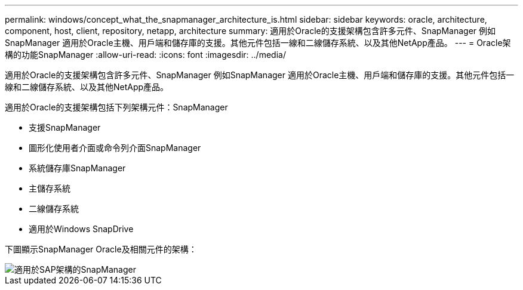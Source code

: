 ---
permalink: windows/concept_what_the_snapmanager_architecture_is.html 
sidebar: sidebar 
keywords: oracle, architecture, component, host, client, repository, netapp, architecture 
summary: 適用於Oracle的支援架構包含許多元件、SnapManager 例如SnapManager 適用於Oracle主機、用戶端和儲存庫的支援。其他元件包括一線和二線儲存系統、以及其他NetApp產品。 
---
= Oracle架構的功能SnapManager
:allow-uri-read: 
:icons: font
:imagesdir: ../media/


[role="lead"]
適用於Oracle的支援架構包含許多元件、SnapManager 例如SnapManager 適用於Oracle主機、用戶端和儲存庫的支援。其他元件包括一線和二線儲存系統、以及其他NetApp產品。

適用於Oracle的支援架構包括下列架構元件：SnapManager

* 支援SnapManager
* 圖形化使用者介面或命令列介面SnapManager
* 系統儲存庫SnapManager
* 主儲存系統
* 二線儲存系統
* 適用於Windows SnapDrive


下圖顯示SnapManager Oracle及相關元件的架構：

image::../media/scrn_en_drw_smo_architecture.gif[適用於SAP架構的SnapManager]
